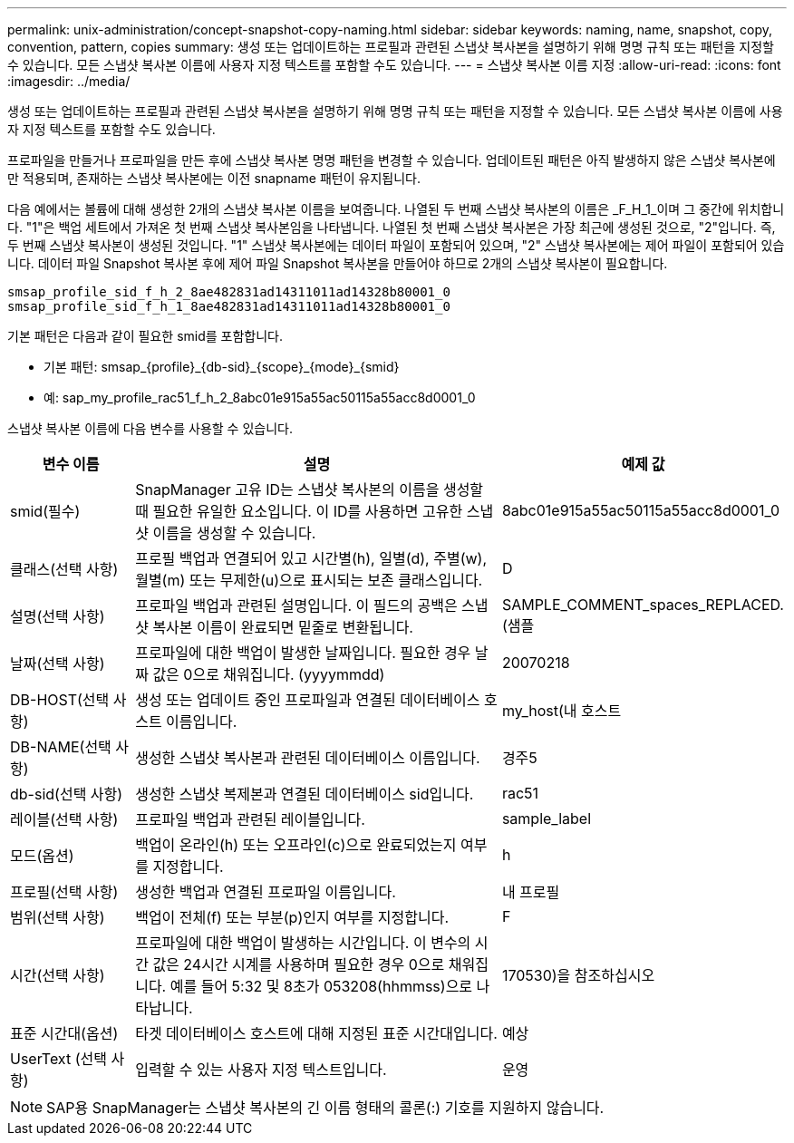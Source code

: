 ---
permalink: unix-administration/concept-snapshot-copy-naming.html 
sidebar: sidebar 
keywords: naming, name, snapshot, copy, convention, pattern, copies 
summary: 생성 또는 업데이트하는 프로필과 관련된 스냅샷 복사본을 설명하기 위해 명명 규칙 또는 패턴을 지정할 수 있습니다. 모든 스냅샷 복사본 이름에 사용자 지정 텍스트를 포함할 수도 있습니다. 
---
= 스냅샷 복사본 이름 지정
:allow-uri-read: 
:icons: font
:imagesdir: ../media/


[role="lead"]
생성 또는 업데이트하는 프로필과 관련된 스냅샷 복사본을 설명하기 위해 명명 규칙 또는 패턴을 지정할 수 있습니다. 모든 스냅샷 복사본 이름에 사용자 지정 텍스트를 포함할 수도 있습니다.

프로파일을 만들거나 프로파일을 만든 후에 스냅샷 복사본 명명 패턴을 변경할 수 있습니다. 업데이트된 패턴은 아직 발생하지 않은 스냅샷 복사본에만 적용되며, 존재하는 스냅샷 복사본에는 이전 snapname 패턴이 유지됩니다.

다음 예에서는 볼륨에 대해 생성한 2개의 스냅샷 복사본 이름을 보여줍니다. 나열된 두 번째 스냅샷 복사본의 이름은 _F_H_1_이며 그 중간에 위치합니다. "1"은 백업 세트에서 가져온 첫 번째 스냅샷 복사본임을 나타냅니다. 나열된 첫 번째 스냅샷 복사본은 가장 최근에 생성된 것으로, "2"입니다. 즉, 두 번째 스냅샷 복사본이 생성된 것입니다. "1" 스냅샷 복사본에는 데이터 파일이 포함되어 있으며, "2" 스냅샷 복사본에는 제어 파일이 포함되어 있습니다. 데이터 파일 Snapshot 복사본 후에 제어 파일 Snapshot 복사본을 만들어야 하므로 2개의 스냅샷 복사본이 필요합니다.

[listing]
----
smsap_profile_sid_f_h_2_8ae482831ad14311011ad14328b80001_0
smsap_profile_sid_f_h_1_8ae482831ad14311011ad14328b80001_0
----
기본 패턴은 다음과 같이 필요한 smid를 포함합니다.

* 기본 패턴: smsap_{profile}_{db-sid}_{scope}_{mode}_{smid}
* 예: sap_my_profile_rac51_f_h_2_8abc01e915a55ac50115a55acc8d0001_0


스냅샷 복사본 이름에 다음 변수를 사용할 수 있습니다.

[cols="1a,3a,2a"]
|===
| 변수 이름 | 설명 | 예제 값 


 a| 
smid(필수)
 a| 
SnapManager 고유 ID는 스냅샷 복사본의 이름을 생성할 때 필요한 유일한 요소입니다. 이 ID를 사용하면 고유한 스냅샷 이름을 생성할 수 있습니다.
 a| 
8abc01e915a55ac50115a55acc8d0001_0



 a| 
클래스(선택 사항)
 a| 
프로필 백업과 연결되어 있고 시간별(h), 일별(d), 주별(w), 월별(m) 또는 무제한(u)으로 표시되는 보존 클래스입니다.
 a| 
D



 a| 
설명(선택 사항)
 a| 
프로파일 백업과 관련된 설명입니다. 이 필드의 공백은 스냅샷 복사본 이름이 완료되면 밑줄로 변환됩니다.
 a| 
SAMPLE_COMMENT_spaces_REPLACED.(샘플



 a| 
날짜(선택 사항)
 a| 
프로파일에 대한 백업이 발생한 날짜입니다. 필요한 경우 날짜 값은 0으로 채워집니다. (yyyymmdd)
 a| 
20070218



 a| 
DB-HOST(선택 사항)
 a| 
생성 또는 업데이트 중인 프로파일과 연결된 데이터베이스 호스트 이름입니다.
 a| 
my_host(내 호스트



 a| 
DB-NAME(선택 사항)
 a| 
생성한 스냅샷 복사본과 관련된 데이터베이스 이름입니다.
 a| 
경주5



 a| 
db-sid(선택 사항)
 a| 
생성한 스냅샷 복제본과 연결된 데이터베이스 sid입니다.
 a| 
rac51



 a| 
레이블(선택 사항)
 a| 
프로파일 백업과 관련된 레이블입니다.
 a| 
sample_label



 a| 
모드(옵션)
 a| 
백업이 온라인(h) 또는 오프라인(c)으로 완료되었는지 여부를 지정합니다.
 a| 
h



 a| 
프로필(선택 사항)
 a| 
생성한 백업과 연결된 프로파일 이름입니다.
 a| 
내 프로필



 a| 
범위(선택 사항)
 a| 
백업이 전체(f) 또는 부분(p)인지 여부를 지정합니다.
 a| 
F



 a| 
시간(선택 사항)
 a| 
프로파일에 대한 백업이 발생하는 시간입니다. 이 변수의 시간 값은 24시간 시계를 사용하며 필요한 경우 0으로 채워집니다. 예를 들어 5:32 및 8초가 053208(hhmmss)으로 나타납니다.
 a| 
170530)을 참조하십시오



 a| 
표준 시간대(옵션)
 a| 
타겟 데이터베이스 호스트에 대해 지정된 표준 시간대입니다.
 a| 
예상



 a| 
UserText (선택 사항)
 a| 
입력할 수 있는 사용자 지정 텍스트입니다.
 a| 
운영

|===

NOTE: SAP용 SnapManager는 스냅샷 복사본의 긴 이름 형태의 콜론(:) 기호를 지원하지 않습니다.
